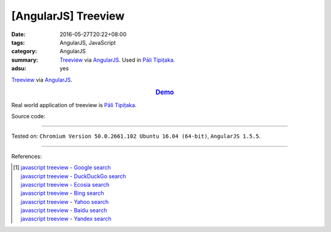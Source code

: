 [AngularJS] Treeview
####################

:date: 2016-05-27T20:22+08:00
:tags: AngularJS, JavaScript
:category: AngularJS
:summary: Treeview_ via AngularJS_. Used in `Pāli Tipiṭaka`_.
:adsu: yes


Treeview_ via AngularJS_.

.. rubric:: `Demo <{filename}/code/angularjs-treeview/index.html>`_
   :class: align-center

Real world application of treeview is `Pāli Tipiṭaka`_.

Source code:

.. show_github_file:: siongui userpages content/code/angularjs-treeview/index.html
.. adsu:: 2
.. show_github_file:: siongui userpages content/code/angularjs-treeview/app.js
.. adsu:: 3
.. show_github_file:: siongui userpages content/code/angularjs-treeview/treeview.js
.. adsu:: 4
.. show_github_file:: siongui userpages content/code/angularjs-treeview/treeviewData.js
.. adsu:: 5
.. show_github_file:: siongui userpages content/code/angularjs-treeview/treeview.css
.. adsu:: 6

----

Tested on: ``Chromium Version 50.0.2661.102 Ubuntu 16.04 (64-bit)``, ``AngularJS 1.5.5``.

----

References:

.. [1] | `javascript treeview - Google search <https://www.google.com/search?q=javascript+treeview>`_
       | `javascript treeview - DuckDuckGo search <https://duckduckgo.com/?q=javascript+treeview>`_
       | `javascript treeview - Ecosia search <https://www.ecosia.org/search?q=javascript+treeview>`_
       | `javascript treeview - Bing search <https://www.bing.com/search?q=javascript+treeview>`_
       | `javascript treeview - Yahoo search <https://search.yahoo.com/search?p=javascript+treeview>`_
       | `javascript treeview - Baidu search <https://www.baidu.com/s?wd=javascript+treeview>`_
       | `javascript treeview - Yandex search <https://www.yandex.com/search/?text=javascript+treeview>`_


.. _AngularJS: https://angularjs.org/
.. _Pāli Tipiṭaka: http://tipitaka.sutta.org/
.. _Treeview: https://www.google.com/search?q=javascript+treeview
